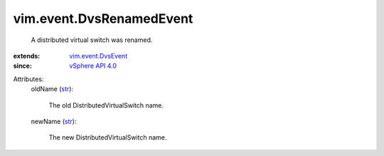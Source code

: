 .. _str: https://docs.python.org/2/library/stdtypes.html

.. _vSphere API 4.0: ../../vim/version.rst#vimversionversion5

.. _vim.event.DvsEvent: ../../vim/event/DvsEvent.rst


vim.event.DvsRenamedEvent
=========================
  A distributed virtual switch was renamed.
:extends: vim.event.DvsEvent_
:since: `vSphere API 4.0`_

Attributes:
    oldName (`str`_):

       The old DistributedVirtualSwitch name.
    newName (`str`_):

       The new DistributedVirtualSwitch name.

